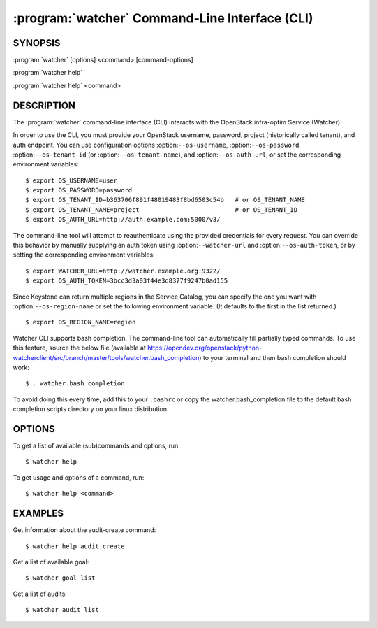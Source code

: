 ===============================================
:program:`watcher` Command-Line Interface (CLI)
===============================================

.. program:: watcher
.. highlight:: bash

SYNOPSIS
========

:program:`watcher` [options] <command> [command-options]

:program:`watcher help`

:program:`watcher help` <command>


DESCRIPTION
===========

The :program:`watcher` command-line interface (CLI) interacts with the
OpenStack infra-optim Service (Watcher).

In order to use the CLI, you must provide your OpenStack username, password,
project (historically called tenant), and auth endpoint. You can use
configuration options :option:``--os-username``, :option:``--os-password``,
:option:``--os-tenant-id`` (or :option:``--os-tenant-name``),
and :option:``--os-auth-url``, or set the corresponding
environment variables::

    $ export OS_USERNAME=user
    $ export OS_PASSWORD=password
    $ export OS_TENANT_ID=b363706f891f48019483f8bd6503c54b   # or OS_TENANT_NAME
    $ export OS_TENANT_NAME=project                          # or OS_TENANT_ID
    $ export OS_AUTH_URL=http://auth.example.com:5000/v3/

The command-line tool will attempt to reauthenticate using the provided
credentials for every request. You can override this behavior by manually
supplying an auth token using :option:``--watcher-url`` and
:option:``--os-auth-token``, or by setting the corresponding environment variables::

    $ export WATCHER_URL=http://watcher.example.org:9322/
    $ export OS_AUTH_TOKEN=3bcc3d3a03f44e3d8377f9247b0ad155

Since Keystone can return multiple regions in the Service Catalog, you can
specify the one you want with :option:``--os-region-name`` or set the following
environment variable. (It defaults to the first in the list returned.)
::

    $ export OS_REGION_NAME=region

Watcher CLI supports bash completion. The command-line tool can automatically
fill partially typed commands. To use this feature, source the below file
(available at
https://opendev.org/openstack/python-watcherclient/src/branch/master/tools/watcher.bash_completion)
to your terminal and then bash completion should work::

    $ . watcher.bash_completion

To avoid doing this every time, add this to your ``.bashrc`` or copy the
watcher.bash_completion file to the default bash completion scripts directory
on your linux distribution.

OPTIONS
=======

To get a list of available (sub)commands and options, run::

    $ watcher help

To get usage and options of a command, run::

    $ watcher help <command>


EXAMPLES
========

Get information about the audit-create command::

    $ watcher help audit create

Get a list of available goal::

    $ watcher goal list

Get a list of audits::

    $ watcher audit list
